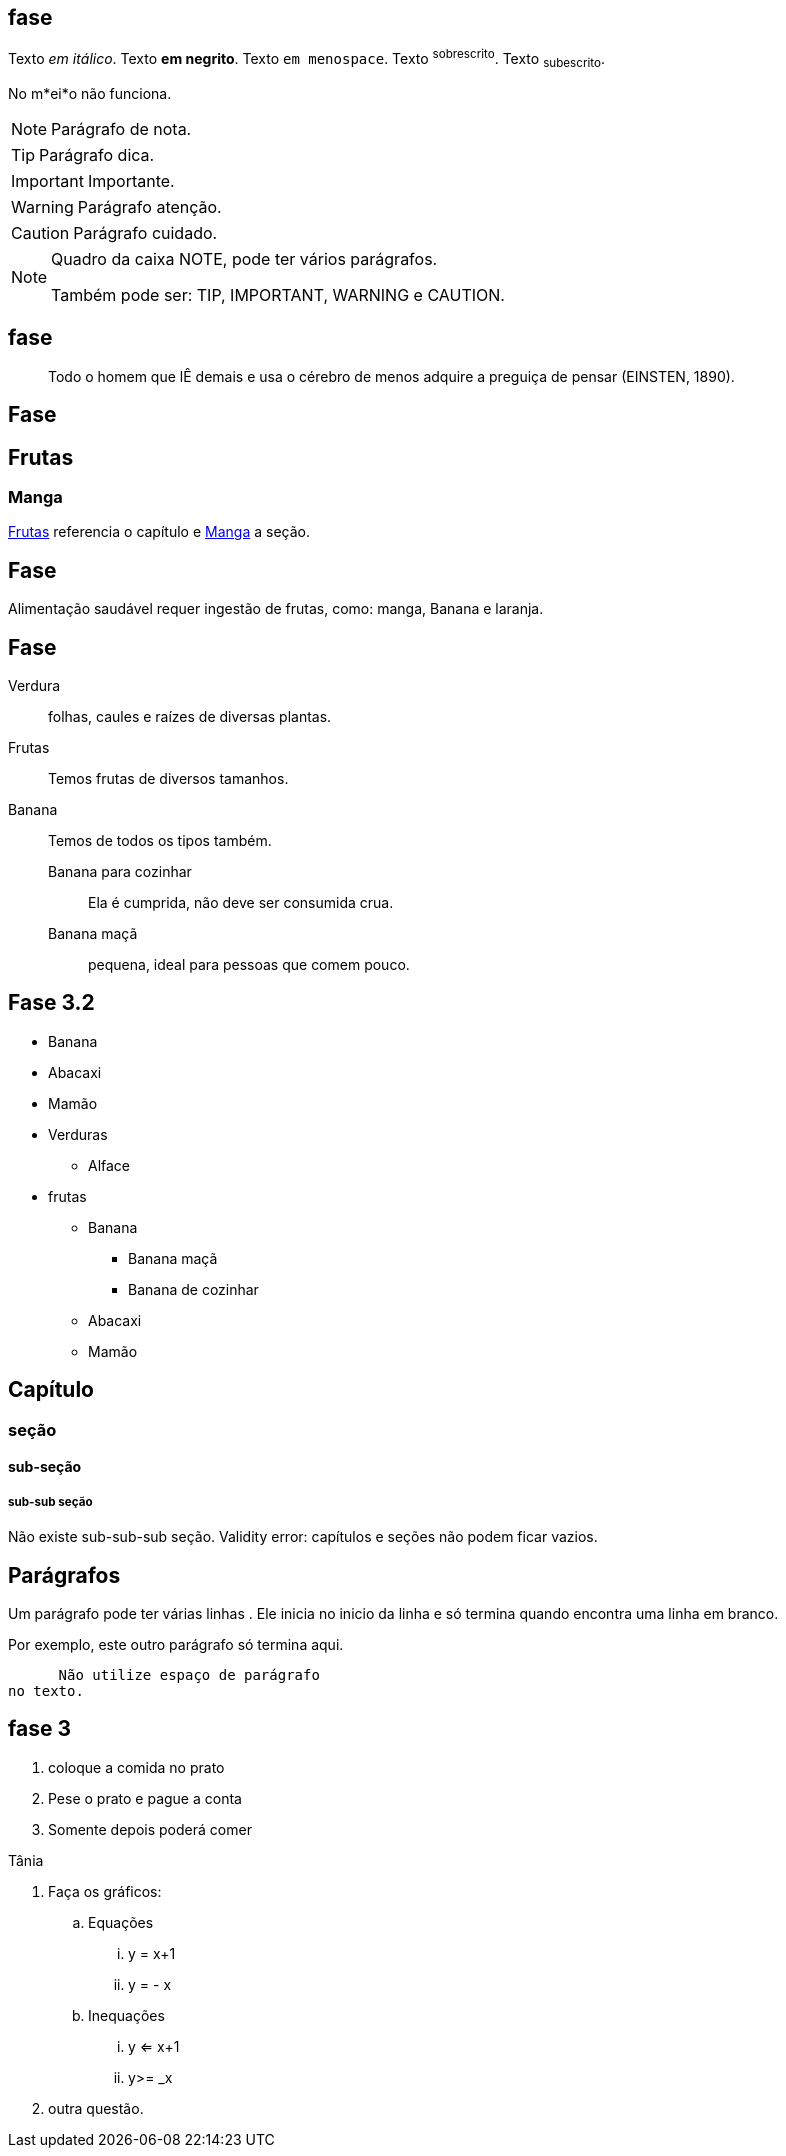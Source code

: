 == fase

Texto _em itálico_.
Texto *em negrito*.
Texto `em menospace`.
Texto ^sobrescrito^.
Texto ~subescrito~.

No m*ei*o não funciona.


NOTE: Parágrafo de nota.

TIP: Parágrafo dica.

IMPORTANT: Importante.

WARNING: Parágrafo atenção.

CAUTION: Parágrafo cuidado.


[NOTE]
====
Quadro da caixa
NOTE, pode ter vários parágrafos. 

Também pode ser:
TIP, IMPORTANT, WARNING e CAUTION.
====

== fase

[quote]
____
Todo o homem que lÊ demais e usa o cérebro de menos adquire a
preguiça de pensar (EINSTEN, 1890).
____

== Fase

[[cap_frutas]]
== Frutas
[[sec_manga]]
=== Manga
<<cap_frutas>> referencia
o capítulo e <<sec_manga>>
a seção.



== Fase

Alimentação saudável requer
ingestão de frutas, como:
(( manga)), ((Banana)) e ((laranja)).

== Fase

Verdura:: folhas, caules e
raízes de diversas plantas.
Frutas:: Temos frutas de diversos tamanhos.
Banana:: Temos de todos os tipos também.
Banana para cozinhar:::
Ela é cumprida, não deve
ser consumida crua.
Banana maçã::: pequena,
ideal para pessoas que
comem pouco.



== Fase 3.2

* Banana
* Abacaxi
* Mamão
* Verduras
** Alface
* frutas
** Banana
*** Banana maçã
*** Banana de cozinhar
** Abacaxi
** Mamão


== Capítulo
=== seção
==== sub-seção
===== sub-sub seção
Não existe sub-sub-sub seção.
Validity error: capítulos e seções não podem ficar vazios.

== Parágrafos
Um parágrafo pode ter várias 
linhas . Ele inicia no inicio da linha
e só termina quando encontra
uma linha em branco.

Por exemplo, este outro
parágrafo só termina aqui.

      Não utilize espaço de parágrafo
no texto.

== fase 3
. coloque a comida no prato
. Pese o prato e pague a conta
. Somente depois poderá comer

Tânia

. Faça os gráficos:
.. Equações
... y = x+1
... y = - x
.. Inequações
... y <= x+1
... y>= _x
. outra questão.

